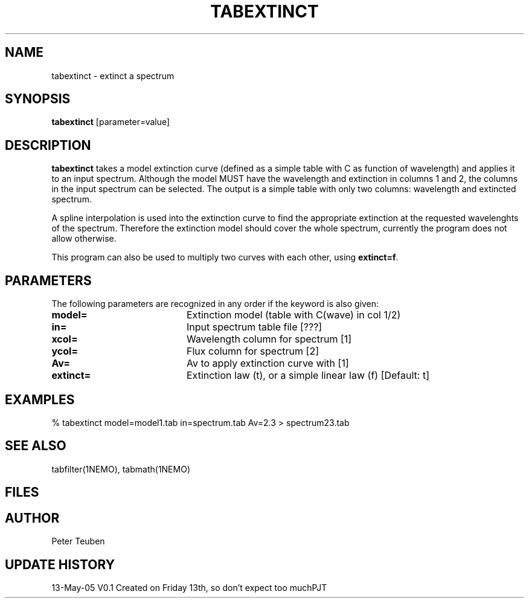 .TH TABEXTINCT 1NEMO "13 May 2005"
.SH NAME
tabextinct \- extinct a spectrum
.SH SYNOPSIS
\fBtabextinct\fP [parameter=value]
.SH DESCRIPTION
\fBtabextinct\fP takes a model extinction curve (defined as a simple table with
C as function of wavelength) and applies it to an input spectrum. Although
the model MUST have the wavelength and extinction in columns 1 and 2, the
columns in the input spectrum can be selected. The output is a simple table
with only two columns: wavelength and extincted spectrum.
.PP
A spline interpolation is used into the extinction curve to find the appropriate
extinction at the requested wavelenghts of the spectrum. Therefore the
extinction model should cover the whole spectrum, currently the program
does not allow otherwise.
.PP
This program can also be used to multiply two curves with each other, 
using \fBextinct=f\fP.

.SH PARAMETERS
The following parameters are recognized in any order if the keyword
is also given:
.TP 20
\fBmodel=\fP
Extinction model (table with C(wave) in col 1/2)
.TP 20
\fBin=\fP
Input spectrum table file [???]   
.TP
\fBxcol=\fP
Wavelength column for spectrum [1]   
.TP
\fBycol=\fP
Flux column for spectrum [2]   
.TP
\fBAv=\fP
Av to apply extinction curve with [1] 
.TP
\fBextinct=\fP
Extinction law (t), or a simple linear law (f)
[Default: t]
.SH EXAMPLES
.nf
  % tabextinct model=model1.tab in=spectrum.tab Av=2.3 > spectrum23.tab
.fi
.SH SEE ALSO
tabfilter(1NEMO), tabmath(1NEMO)
.SH FILES
.SH AUTHOR
Peter Teuben
.SH UPDATE HISTORY
.nf
.ta +1.0i +4.0i
13-May-05	V0.1 Created on Friday 13th, so don't expect too much	PJT
.fi
